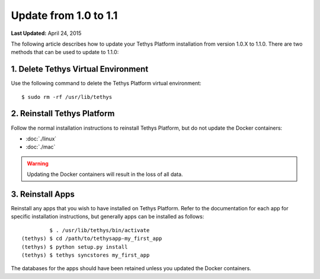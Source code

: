 **********************
Update from 1.0 to 1.1
**********************


**Last Updated:** April 24, 2015

The following article describes how to update your Tethys Platform installation from version 1.0.X to 1.1.0. There are two methods that can be used to update to 1.1.0:

1. Delete Tethys Virtual Environment
====================================

Use the following command to delete the Tethys Platform virtual environment:

::

   $ sudo rm -rf /usr/lib/tethys

2. Reinstall Tethys Platform
============================

Follow the normal installation instructions to reinstall Tethys Platform, but do not update the Docker containers:

* :doc:`./linux`
* :doc:`./mac`

.. warning::

    Updating the Docker containers will result in the loss of all data.

3. Reinstall Apps
=================

Reinstall any apps that you wish to have installed on Tethys Platform. Refer to the documentation for each app for specific installation instructions, but generally apps can be installed as follows:

::

             $ . /usr/lib/tethys/bin/activate
    (tethys) $ cd /path/to/tethysapp-my_first_app
    (tethys) $ python setup.py install
    (tethys) $ tethys syncstores my_first_app

The databases for the apps should have been retained unless you updated the Docker containers.

